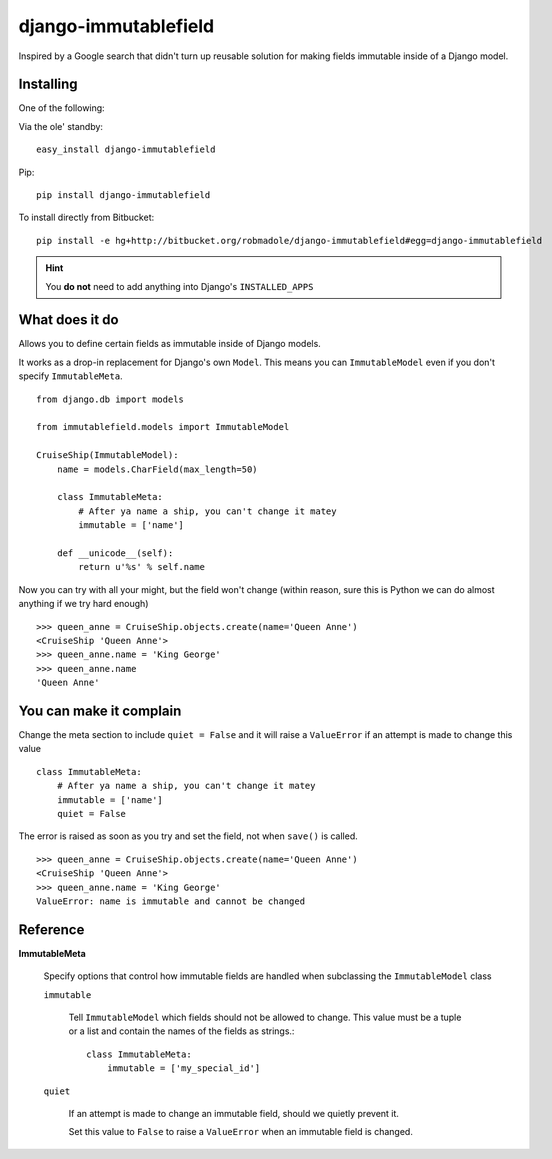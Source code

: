 django-immutablefield
=====================

Inspired by a Google search that didn't turn up reusable solution for making
fields immutable inside of a Django model.

Installing
----------

One of the following:

Via the ole' standby::

    easy_install django-immutablefield

Pip::

    pip install django-immutablefield

To install directly from Bitbucket::

    pip install -e hg+http://bitbucket.org/robmadole/django-immutablefield#egg=django-immutablefield

.. hint:: You **do not** need to add anything into Django's ``INSTALLED_APPS``

What does it do
---------------

Allows you to define certain fields as immutable inside of Django models.

It works as a drop-in replacement for Django's own ``Model``.  This means you
can ``ImmutableModel`` even if you don't specify ``ImmutableMeta``.

::

    from django.db import models

    from immutablefield.models import ImmutableModel

    CruiseShip(ImmutableModel):
        name = models.CharField(max_length=50)

        class ImmutableMeta:
            # After ya name a ship, you can't change it matey
            immutable = ['name']

        def __unicode__(self):
            return u'%s' % self.name

Now you can try with all your might, but the field won't change (within reason,
sure this is Python we can do almost anything if we try hard enough)

::

    >>> queen_anne = CruiseShip.objects.create(name='Queen Anne')
    <CruiseShip 'Queen Anne'>
    >>> queen_anne.name = 'King George'
    >>> queen_anne.name
    'Queen Anne'

You can make it complain
------------------------

Change the meta section to include ``quiet = False`` and it will raise a
``ValueError`` if an attempt is made to change this value

::

    class ImmutableMeta:
        # After ya name a ship, you can't change it matey
        immutable = ['name']
        quiet = False

The error is raised as soon as you try and set the field, not when ``save()`` is
called.

::

    >>> queen_anne = CruiseShip.objects.create(name='Queen Anne')
    <CruiseShip 'Queen Anne'>
    >>> queen_anne.name = 'King George'
    ValueError: name is immutable and cannot be changed

Reference
---------

**ImmutableMeta**

    Specify options that control how immutable fields are handled when
    subclassing the ``ImmutableModel`` class

    ``immutable``

        Tell ``ImmutableModel`` which fields should not be allowed to change.
        This value must be a tuple or a list and contain the names of the fields
        as strings.::

            class ImmutableMeta:
                immutable = ['my_special_id']
    
    ``quiet``

        If an attempt is made to change an immutable field, should we quietly
        prevent it.

        Set this value to ``False`` to raise a ``ValueError`` when an immutable
        field is changed.
